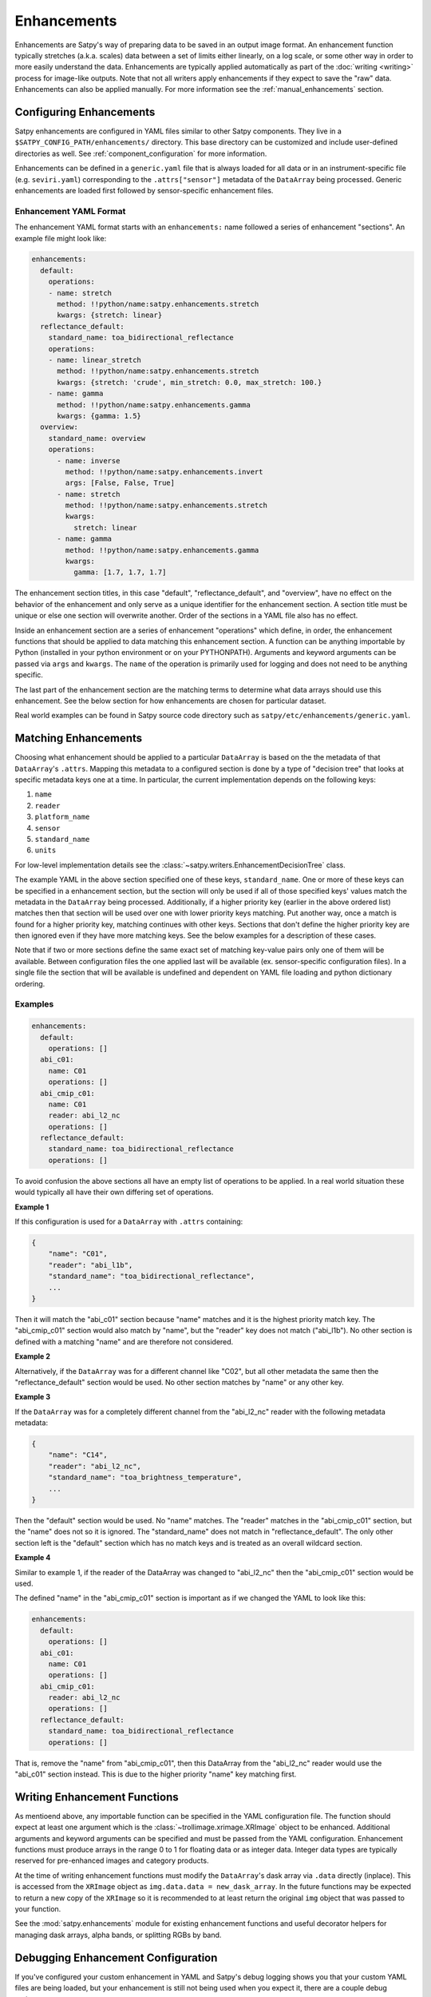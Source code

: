 Enhancements
============

Enhancements are Satpy's way of preparing data to be saved in an output
image format. An enhancement function typically stretches (a.k.a. scales)
data between a set of limits either linearly, on a log scale, or some other
way in order to more easily understand the data. Enhancements are typically
applied automatically as part of the :doc:`writing <writing>` process for
image-like outputs. Note that not all writers apply enhancements if they
expect to save the "raw" data. Enhancements can also be applied manually.
For more information see the :ref:`manual_enhancements` section.

Configuring Enhancements
------------------------

Satpy enhancements are configured in YAML files similar to other Satpy
components. They live in a ``$SATPY_CONFIG_PATH/enhancements/`` directory.
This base directory can be customized and include user-defined directories
as well. See :ref:`component_configuration` for more information.

Enhancements can be defined in a ``generic.yaml`` file that is always loaded
for all data or in an instrument-specific file (e.g. ``seviri.yaml``)
corresponding to the ``.attrs["sensor"]`` metadata of the ``DataArray`` being
processed. Generic enhancements are loaded first followed by sensor-specific
enhancement files.

Enhancement YAML Format
^^^^^^^^^^^^^^^^^^^^^^^

The enhancement YAML format starts with an ``enhancements:`` name followed
a series of enhancement "sections". An example file might look like:

.. code-block:: yaml

   enhancements:
     default:
       operations:
       - name: stretch
         method: !!python/name:satpy.enhancements.stretch
         kwargs: {stretch: linear}
     reflectance_default:
       standard_name: toa_bidirectional_reflectance
       operations:
       - name: linear_stretch
         method: !!python/name:satpy.enhancements.stretch
         kwargs: {stretch: 'crude', min_stretch: 0.0, max_stretch: 100.}
       - name: gamma
         method: !!python/name:satpy.enhancements.gamma
         kwargs: {gamma: 1.5}
     overview:
       standard_name: overview
       operations:
         - name: inverse
           method: !!python/name:satpy.enhancements.invert
           args: [False, False, True]
         - name: stretch
           method: !!python/name:satpy.enhancements.stretch
           kwargs:
             stretch: linear
         - name: gamma
           method: !!python/name:satpy.enhancements.gamma
           kwargs:
             gamma: [1.7, 1.7, 1.7]

The enhancement section titles, in this case "default", "reflectance_default",
and "overview", have no effect on the behavior of the enhancement and only
serve as a unique identifier for the enhancement section. A section title
must be unique or else one section will overwrite another. Order of the
sections in a YAML file also has no effect.

Inside an enhancement section are a series of enhancement "operations" which
define, in order, the enhancement functions that should be applied to data
matching this enhancement section. A function can be anything importable by
Python (installed in your python environment or on your PYTHONPATH). Arguments
and keyword arguments can be passed via ``args`` and ``kwargs``. The ``name``
of the operation is primarily used for logging and does not need to be anything
specific.

The last part of the enhancement section are the matching terms to determine
what data arrays should use this enhancement. See the below section for how
enhancements are chosen for particular dataset.

Real world examples can be found in Satpy source code directory such as
``satpy/etc/enhancements/generic.yaml``.

Matching Enhancements
---------------------

Choosing what enhancement should be applied to a particular ``DataArray``
is based on the the metadata of that ``DataArray``'s ``.attrs``. Mapping
this metadata to a configured section is done by a type of "decision tree"
that looks at specific metadata keys one at a time. In particular, the current
implementation depends on the following keys:

1. ``name``
2. ``reader``
3. ``platform_name``
4. ``sensor``
5. ``standard_name``
6. ``units``

For low-level implementation details see the
:class:`~satpy.writers.EnhancementDecisionTree` class.

The example YAML in the above section specified one of these keys,
``standard_name``.
One or more of these keys can be specified in a enhancement section,
but the section will only be used if all of those specified keys' values
match the metadata in the ``DataArray`` being processed. Additionally,
if a higher priority key (earlier in the above ordered list) matches then
that section will be used over one with lower priority keys matching.
Put another way, once a match is found for a higher priority key, matching
continues with other keys. Sections that don't define the higher priority
key are then ignored even if they have more matching keys.
See the below examples for a description of these cases.

Note that if two or more sections define the same exact set of matching
key-value pairs
only one of them will be available. Between configuration files the one applied
last will be available (ex. sensor-specific configuration files). In a single file
the section that will be available is undefined and dependent on YAML file loading
and python dictionary ordering.

Examples
^^^^^^^^

.. code-block:: yaml

   enhancements:
     default:
       operations: []
     abi_c01:
       name: C01
       operations: []
     abi_cmip_c01:
       name: C01
       reader: abi_l2_nc
       operations: []
     reflectance_default:
       standard_name: toa_bidirectional_reflectance
       operations: []

To avoid confusion the above sections all have an empty list of operations
to be applied. In a real world situation these would typically all have their
own differing set of operations.

**Example 1**

If this configuration is used for a
``DataArray`` with ``.attrs`` containing:

.. code-block:: python

   {
       "name": "C01",
       "reader": "abi_l1b",
       "standard_name": "toa_bidirectional_reflectance",
       ...
   }

Then it will match the "abi_c01" section because "name" matches and
it is the highest priority match key. The "abi_cmip_c01" section would
also match by "name", but the "reader" key does not match ("abi_l1b").
No other section is defined with a matching "name" and are therefore
not considered.

**Example 2**

Alternatively, if the ``DataArray`` was for a different channel like "C02",
but all other metadata the same then the "reflectance_default" section would
be used. No other section matches by "name" or any other key.

**Example 3**

If the ``DataArray`` was for a completely different channel from
the "abi_l2_nc" reader with the following metadata metadata:

.. code-block:: python

   {
       "name": "C14",
       "reader": "abi_l2_nc",
       "standard_name": "toa_brightness_temperature",
       ...
   }

Then the "default" section would be used. No "name" matches. The "reader"
matches in the "abi_cmip_c01" section, but the "name" does not so it
is ignored. The "standard_name" does not match in "reflectance_default".
The only other section left is the "default" section which has no
match keys and is treated as an overall wildcard section.

**Example 4**

Similar to example 1, if the reader of the DataArray was changed to "abi_l2_nc"
then the "abi_cmip_c01" section would be used.

The defined "name" in the "abi_cmip_c01" section is important as if we changed
the YAML to look like this:

.. code-block:: yaml

   enhancements:
     default:
       operations: []
     abi_c01:
       name: C01
       operations: []
     abi_cmip_c01:
       reader: abi_l2_nc
       operations: []
     reflectance_default:
       standard_name: toa_bidirectional_reflectance
       operations: []

That is, remove the "name" from "abi_cmip_c01", then this DataArray from
the "abi_l2_nc" reader would use the "abi_c01" section instead. This is due
to the higher priority "name" key matching first.

Writing Enhancement Functions
-----------------------------

As mentioend above, any importable function can be specified in the YAML
configuration file. The function should expect at least one argument which
is the :class:`~trollimage.xrimage.XRImage` object to be enhanced. Additional
arguments and keyword arguments can be specified and must be passed from the
YAML configuration. Enhancement functions must produce arrays in the range
0 to 1 for floating data or as integer data. Integer data types are typically
reserved for pre-enhanced images and category products.

At the time of writing enhancement functions must modify the ``DataArray``'s
dask array via ``.data`` directly (inplace). This is accessed from the
``XRImage`` object as ``img.data.data = new_dask_array``. In the future
functions may be expected to return a new copy of the ``XRImage`` so it is
recommended to at least return the original ``img`` object that was
passed to your function.

See the :mod:`satpy.enhancements` module for existing enhancement functions
and useful decorator helpers for managing dask arrays, alpha bands, or
splitting RGBs by band.

Debugging Enhancement Configuration
-----------------------------------

If you've configured your custom enhancement in YAML and Satpy's debug
logging shows you that your custom YAML files are being loaded, but your
enhancement is still not being used when you expect it, there are a couple
debug options.

You can turn on TRACE level logs which in addition to producing a lot
more log messages for other parts of Satpy, will produce information
about how a particular enhancement section was matched. You can turn
on trace log messages with:

.. code-block:: python

   from satpy.utils import trace_on
   trace_on()

   ... normal Satpy code ...

You should then see log messages like the following::

    TRACE    : Checking 'name' level for 'cloud_type': True
    TRACE    :   Checking 'reader' level for 'abi_l1b': False
    TRACE    :   Checking 'reader' level for <wildcard>: False
    TRACE    : Checking 'name' level for <wildcard>: True
    TRACE    :   Checking 'reader' level for 'abi_l1b': False
    TRACE    :   Checking 'reader' level for <wildcard>: True
    TRACE    :     Checking 'platform_name' level for 'GOES-16': False
    TRACE    :     Checking 'platform_name' level for <wildcard>: True
    TRACE    :       Checking 'sensor' level for 'abi': True
    TRACE    :         Checking 'standard_name' level for 'cloud_type': True
    TRACE    :           Match key 'units' not in query dict
    TRACE    :           Checking 'units' level for <wildcard>: True
    TRACE    :             Found match!
    TRACE    :             | sensor=abi
    TRACE    :             | standard_name=cloud_type

Additionally, you can directly load the :class:`~satpy.writers.Enhancer`
object used by Satpy and print the entire "tree" and attempt to follow the
path to match your particular DataArray's metadata:

.. code-block:: python

   from satpy.writers import Enhancer
   enh = Enhancer()
   # NOTE: This is not loading sensor-specific enhancement configs
   # You would need `enh.add_sensor_enhancements(["abi"])`
   enh.enhancement_tree.print_tree()

This would produce (long) output similar to::

    name=<wildcard>
      reader=<wildcard>
        platform_name=<wildcard>
          sensor=<wildcard>
            standard_name=<wildcard>
              units=<wildcard>
                | <global wildcard match>
            standard_name=toa_bidirectional_reflectance
              units=<wildcard>
                | standard_name=toa_bidirectional_reflectance
            standard_name=surface_bidirectional_reflectance
              units=<wildcard>
                | standard_name=surface_bidirectional_reflectance
            standard_name=true_color
              units=<wildcard>
                | standard_name=true_color
      reader=clavrx
        platform_name=<wildcard>
          sensor=<wildcard>
            standard_name=cloud_mask
              units=<wildcard>
                | reader=clavrx
                | standard_name=cloud_mask
    name=true_color_crefl
      reader=<wildcard>
        platform_name=<wildcard>
          sensor=<wildcard>
            standard_name=true_color
              units=<wildcard>
                | name=true_color_crefl
                | standard_name=true_color

Built-in enhancement methods
----------------------------

stretch
^^^^^^^

The most basic operation is to stretch the image so that the data fits to
the output format.  There are many different ways to stretch the data,
which are configured by giving them in `kwargs` dictionary, like in the
example above.  The default, if nothing else is defined, is to apply
a linear stretch.  For more details, see
:ref:`enhancing the images <enhancing-the-images>`.

linear
******

As the name suggests, linear stretch converts the input values to
output values in a linear fashion.  By default, 5% of the data is cut
on both ends of the scale, but these can be overridden with
``cutoffs=(0.005, 0.005)`` argument::

    - name: stretch
      method: !!python/name:satpy.enhancements.stretch
      kwargs:
        stretch: linear
        cutoffs: [0.003, 0.005]

.. note::

    This enhancement is currently not optimized for dask because it requires
    getting minimum/maximum information for the entire data array.

crude
*****

The crude stretching is used to limit the input values to a certain
range by clipping the data. This is followed by a linear stretch with
no cutoffs specified (see above). Example::

    - name: stretch
      method: !!python/name:satpy.enhancements.stretch
      kwargs:
        stretch: crude
        min_stretch: [0, 0, 0]
        max_stretch: [100, 100, 100]

It is worth noting that this stretch can also be used to _invert_ the
data by giving larger values to the min_stretch than to max_stretch.

histogram
*********

gamma
^^^^^

invert
^^^^^^

piecewise_linear_stretch
^^^^^^^^^^^^^^^^^^^^^^^^

Use :func:`numpy.interp` to linearly interpolate data to a new range. See
:func:`satpy.enhancements.piecewise_linear_stretch` for more information and examples.

cira_stretch
^^^^^^^^^^^^

Logarithmic stretch based on a cira recipe.

reinhard_to_srgb
^^^^^^^^^^^^^^^^

Stretch method based on the Reinhard algorithm, using luminance.

The function includes conversion to sRGB colorspace.

    Reinhard, Erik & Stark, Michael & Shirley, Peter & Ferwerda, James. (2002).
    Photographic Tone Reproduction For Digital Images. ACM Transactions on Graphics.
    :doi: `21. 10.1145/566654.566575`

lookup
^^^^^^

colorize
^^^^^^^^


The colorize enhancement can be used to map scaled/calibrated physical values
to colors. One or several `standard Trollimage color maps`_ may be used as in
the example here::

    - name: colorize
      method: !!python/name:satpy.enhancements.colorize
      kwargs:
          palettes:
            - {colors: spectral, min_value: 193.15, max_value: 253.149999}
            - {colors: greys, min_value: 253.15, max_value: 303.15}

In addition, it is also possible to add a linear alpha channel to the colormap, as in the
following example::

    - name: colorize
      method: !!python/name:satpy.enhancements.colorize
      kwargs:
        palettes:
        - {colors: ylorrd, min_alpha: 100, max_alpha: 255}

It is also possible to provide your own custom defined color mapping by
specifying a list of RGB values and the corresponding min and max values
between which to apply the colors. This is for instance a common use case for
Sea Surface Temperature (SST) imagery, as in this example with the EUMETSAT
Ocean and Sea Ice SAF (OSISAF) GHRSST product::

    - name: osisaf_sst
      method: !!python/name:satpy.enhancements.colorize
      kwargs:
          palettes:
            - colors: [
              [255, 0, 255],
              [195, 0, 129],
              [129, 0, 47],
              [195, 0, 0],
              [255, 0, 0],
              [236, 43, 0],
              [217, 86, 0],
              [200, 128, 0],
              [211, 154, 13],
              [222, 180, 26],
              [233, 206, 39],
              [244, 232, 52],
              [255.99609375, 255.99609375, 63.22265625],
              [203.125, 255.99609375, 52.734375],
              [136.71875, 255.99609375, 27.34375],
              [0, 255.99609375, 0],
              [0, 207.47265625, 0],
              [0, 158.94921875, 0],
              [0, 110.42578125, 0],
              [0, 82.8203125, 63.99609375],
              [0, 55.21484375, 127.9921875],
              [0, 27.609375, 191.98828125],
              [0, 0, 255.99609375],
              [100.390625, 100.390625, 255.99609375],
              [150.5859375, 150.5859375, 255.99609375]]
              min_value: 296.55
              max_value: 273.55

The RGB color values will be interpolated to give a smooth result. This is
contrary to using the palettize enhancement.

If the source dataset already defines a palette, this can be applied directly.
This requires that the palette is listed as an auxiliary variable and loaded
as such by the reader.  To apply such a palette directly, pass the ``dataset``
keyword.  For example::

    - name: colorize
      method: !!python/name:satpy.enhancements.colorize
      kwargs:
        palettes:
          - dataset: ctth_alti_pal
            color_scale: 255

.. warning::
   If the source data have a valid range defined, one should **not** define
   ``min_value`` and ``max_value`` in the enhancement configuration!  If
   those are defined and differ from the values in the valid range, the
   colors will be wrong.

The above examples are just three different ways to apply colors to images with
Satpy. There is a wealth of other options for how to declare a colormap, please
see :func:`~satpy.enhancements.create_colormap` for more inspiration.

.. _`standard Trollimage color maps`: https://trollimage.readthedocs.io/en/latest/colormap.html#default-colormaps


palettize
^^^^^^^^^

three_d_effect
^^^^^^^^^^^^^^

The `three_d_effect` enhancement adds an 3D look to an image by
convolving with a 3x3 kernel.  User can adjust the strength of the
effect by determining the weight (default: 1.0).  Example::

    - name: 3d_effect
      method: !!python/name:satpy.enhancements.three_d_effect
      kwargs:
        weight: 1.0


btemp_threshold
^^^^^^^^^^^^^^^

TODO

.. _manual_enhancements:

Running Enhancements Manually
-----------------------------

Enhancements are typically run automatically when
a :doc:`Writer <writing>` is preparing data to be saved to an image-like
format. There are some occassions where you may want to enhance data
outside of the writing process (ex. preparing data for plotting).
There are two ways of doing this (see below).

Get Enhanced Image
^^^^^^^^^^^^^^^^^^

If you have a :class:`~satpy.scene.Scene` object named ``scn`` with
loaded data, you can run the :func:`~satpy.writers.get_enhanced_image`
function. This function will convert the provided :class:`xarray.DataArray`
into a :class:`~trollimage.xrimage.XRImage` object with YAML configured
enhancements applied. The enhanced DataArray can then be access via the
``.data`` property of the ``XRImage``.

.. code-block:: python

   from satpy.writers import get_enhanced_image

   scn = Scene(...)
   scn.load(["my_dataset"])

   img = get_enhanced_image(scn["my_dataset"])
   enh_data_arr = img.data

Call Enhancement Functions
^^^^^^^^^^^^^^^^^^^^^^^^^^

To not use the YAML configuration files, you can also run the individual
enhancement operations manually. First, the DataArray must be converted
to an :class:`~trollimage.xrimage.XRImage` object using
:func:`~satpy.writers.to_image`.

.. code-block:: python

   from satpy.writers import to_image
   img = to_image(composite)

Note this function is different than the ``get_enhanced_image`` function
used in the previous section as ``to_image`` does not apply any configured
enhancements.

Now it is possible to apply enhancements available in the ``XRImage`` class:

.. code-block:: python

   img.invert([False, False, True])
   img.stretch("linear")
   img.gamma(1.7)

Or more complex enhancement functions in Satpy (described above):

.. code-block::

   from satpy.enhancements import
   img = three_d_effect(img)

.. note::

   At the time of writing Satpy's enhancement functions modify the image
   object and the DataArray underneath inplace. So although the ``img =``
   is unnecessary it is recommended for future compatibility if this changes.

Finally, the :class:`~trollimage.xrimageXRImage` class supports showing an
image in your system's image viewer:

.. code-block:: python

   img.show()

Or in various types of image formats:

.. code-block:: python

   img.save('image.tif')

Note that showing the image requires computing the underlying dask arrays
and loading the entire image into memory before it can be shown. This may
be slow and use up all of your memory. Similarly and similar to the writers
in Satpy, saving using the ``.save`` method requires computing the underlying
dask arrays as the image is saved to disk. If you use Satpy's writers, the
``.show()`` method, and the ``.save()`` method, each one will compute the
dask arrays separately from the beginning; computations are not shared.
See :ref:`scene_multiple_saves` for combining multiple Satpy writers into
a single dask computation.
